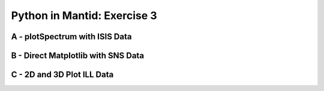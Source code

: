 .. _03_pim_sol:

============================
Python in Mantid: Exercise 3
============================

A - plotSpectrum with ISIS Data
===============================

.. plot::
   :include-source:

    # import mantid algorithms and matplotlib
    from mantid.simpleapi import *
    import matplotlib.pyplot as plt

    '''Processing'''

    # Load the spectral range of the interest of the data
    ws=Load(Filename="GEM40979.raw", SpectrumMin=431, SpectrumMax=750)

    # Convert to dSpacing
    ws=ConvertUnits(InputWorkspace=ws, Target= "dSpacing")

    # Smooth the data
    ws=SmoothData(InputWorkspace=ws, NPoints=20)

    '''Plotting'''

    # Plot three spectra
    PLOT_WINDOW = plotSpectrum(ws, [0,1,2])

    # Get Figure and Axes for formatting
    fig, axes = plt.gcf(), plt.gca()

    # Set the scales on the x- and y-axes
    axes.set_xlim(4, 6)
    axes.set_ylim(0, 5e3)

    # Plot index 5
    plotSpectrum(ws,5, window= PLOT_WINDOW, clearWindow= False)

    # Alter the Y label
    axes.set_ylabel('Neutron Counts ($\AA$)$^{-1}$')

    # Optionally rename the curve titles
    axes.legend(["bank2 sp-431", "bank2 sp-432", "bank2 sp-433", "bank2 sp-436"])

    # Give the plot a title
    plt.title("Oscillations", fontsize=20)


B - Direct Matplotlib with SNS Data
===================================

.. plot::
   :include-source:

    # import mantid algorithms and matplotlib
    from mantid.simpleapi import *
    import matplotlib.pyplot as plt

    # Load the data
    run = Load('Training_Exercise3a_SNS.nxs')

    fig, axes = plt.subplots(subplot_kw={'projection': 'mantid'})

    # Choose legend labels and colors for each curve
    labels = ("sp-1", "sp-2", "sp-3", "sp-4", "sp-5")
    colors = ('#FFCFC4', '#FE886F','#FE4A23', '#B82405', '#6A1300')

    # Plot the first 5 spectra
    for i in range(5):
        axes.plot(run, wkspIndex=i, color=colors[i], label=labels[i])

    # Plot the 9th spectrum with errorbars
    axes.errorbar(run, specNum=9, capsize=2.0, color='blue', label='Peak of Interest', linewidth=1.0)

    # Set the X-axis limts and the Y-axis scale
    axes.set_xlim(-1.5, 1.8)
    plt.yscale('log')

    # Give the plot a title
    plt.title("Peak Evolution", fontsize=20)

    # Add a legend with the chosen labels and show the plot
    axes.legend()
    #plt.show() #uncomment to show the plot

    # Note with the Direct Matplotlib method,
    # there are many more options for formatting the plot


C - 2D and 3D Plot ILL Data
===========================

.. plot::
   :include-source:

    # import mantid algorithms, numpy and matplotlib
    from mantid.simpleapi import *
    import matplotlib.pyplot as plt
    import numpy as np

    # Load the data and extract the region of interest
    data=Load('164198.nxs')
    data=ExtractSpectra(data, XMin=470, XMax=490, StartWorkspaceIndex=199, EndWorkspaceIndex=209)

    '''2D Plotting - Colorfill and Contour'''

    # Get a figure and axes for 
    figC,axC = plt.subplots(ncols=2, subplot_kw={'projection':'mantid'}, figsize = (6,4))

    # Plot the data as a 2D colorfill
    c=axC[0].imshow(data,cmap='jet', aspect='auto')

    # Change the title
    axC[0].set_title("Colorfill")

    # Plot the data as a 2D colorfill
    c=axC[1].imshow(data,cmap='jet', aspect='auto')

    # Overlay Contour lines
    axC[1].contour(data, levels=np.linspace(0, 10000, 7), colors='white', alpha=0.5)

    # Change the title
    axC[1].set_title("Contour")

    # Add a Colorbar with a label
    cbar=figC.colorbar(c)
    cbar.set_label('Counts ($\mu s$)$^{-1}$')

    '''3D Plotting - Surface and Wireframe'''

    # Get a different set of figure and axes with 3 subplots for 3D plotting
    fig3d,ax3d = plt.subplots(ncols=2, subplot_kw={'projection':'mantid3d'}, figsize = (8,3))

    # 3D plot the data, and choose colormaps and colors
    ax3d[0].plot_surface(data, cmap='summer')
    ax3d[1].plot_wireframe(data, color='darkmagenta')

    # Add titles to the 3D plots
    ax3d[0].set_title("Surface")
    ax3d[1].set_title("Wireframe")

    #plt.show()# uncomment to show the plots



